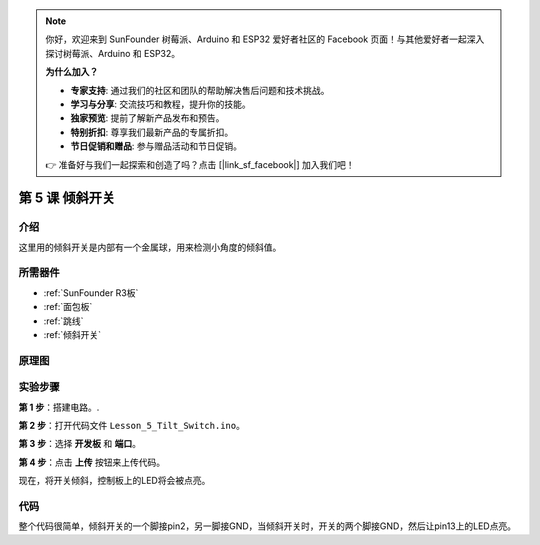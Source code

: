 .. note::

    你好，欢迎来到 SunFounder 树莓派、Arduino 和 ESP32 爱好者社区的 Facebook 页面！与其他爱好者一起深入探讨树莓派、Arduino 和 ESP32。

    **为什么加入？**

    - **专家支持**: 通过我们的社区和团队的帮助解决售后问题和技术挑战。
    - **学习与分享**: 交流技巧和教程，提升你的技能。
    - **独家预览**: 提前了解新产品发布和预告。
    - **特别折扣**: 尊享我们最新产品的专属折扣。
    - **节日促销和赠品**: 参与赠品活动和节日促销。

    👉 准备好与我们一起探索和创造了吗？点击 [|link_sf_facebook|] 加入我们吧！

.. _tilt_uno:

第 5 课 倾斜开关
========================

介绍
----------------

这里用的倾斜开关是内部有一个金属球，用来检测小角度的倾斜值。

所需器件
--------------

.. image:: media_uno/uno07.png
    :align: center


* :ref:`SunFounder R3板`
* :ref:`面包板`
* :ref:`跳线`
* :ref:`倾斜开关`


原理图
---------------------

.. image:: media_uno/image76.png


实验步骤
-----------------------------

**第 1 步**：搭建电路。.

.. image:: media_uno/image77.png


**第 2 步**：打开代码文件 ``Lesson_5_Tilt_Switch.ino``。

**第 3 步**：选择 **开发板** 和 **端口**。

**第 4 步**：点击 **上传** 按钮来上传代码。

现在，将开关倾斜，控制板上的LED将会被点亮。

.. image:: media_uno/image78.jpeg


代码
--------

.. raw:: html

   <iframe src=https://create.arduino.cc/editor/sunfounder01/b836688d-452c-4c43-a5d3-d8cc6c163b2a/preview?embed style="height:510px;width:100%;margin:10px 0" frameborder=0></iframe>

整个代码很简单，倾斜开关的一个脚接pin2，另一脚接GND，当倾斜开关时，开关的两个脚接GND，然后让pin13上的LED点亮。
